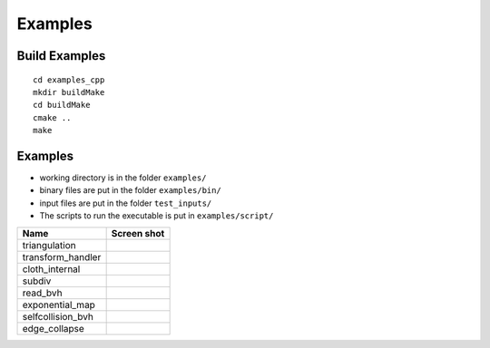 Examples
========


Build Examples
--------------

:: 

   cd examples_cpp
   mkdir buildMake
   cd buildMake
   cmake ..
   make


Examples
--------

- working directory is in the folder ``examples/``
- binary files are put in the folder ``examples/bin/``
- input files are put in the folder ``test_inputs/``
- The scripts to run the executable is put in ``examples/script/``

=================  ===========
Name               Screen shot
=================  ===========
triangulation      .. image:: screenshot_triangulation.png
transform_handler  .. image:: screenshot_handler.png
cloth_internal     .. image:: screenshot_clothinternal.png
subdiv             .. image:: screenshot_subdiv.png
read_bvh           .. image:: screenshot_readbvh.png
exponential_map    .. image:: screenshot_expmap.png
selfcollision_bvh  .. image:: screenshot_selfcollisionbvh.png
edge_collapse      .. image:: screenshot_edgecollapse.png
=================  ===========


